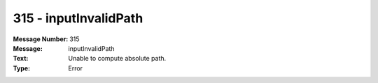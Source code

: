 .. _build/messages/315:

========================================================================================
315 - inputInvalidPath
========================================================================================

:Message Number: 315
:Message: inputInvalidPath
:Text: Unable to compute absolute path.
:Type: Error

